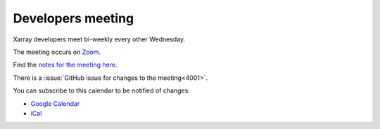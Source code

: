 Developers meeting
------------------

Xarray developers meet bi-weekly every other Wednesday.

The meeting occurs on `Zoom <https://us02web.zoom.us/j/88251613296?pwd=azZsSkU1UWJZTVFKNnhIUVdZcENUZz09>`__.

Find the `notes for the meeting here <https://hackmd.io/@U4W-olO3TX-hc-cvbjNe4A/xarray-dev-meeting/edit>`__.

There is a :issue:`GitHub issue for changes to the meeting<4001>`.

You can subscribe to this calendar to be notified of changes:

* `Google Calendar <https://calendar.google.com/calendar/embed?src=ucar.edu_2gjd5fuugcj4ol6ij7knj8krn8%40group.calendar.google.com&ctz=America%2FLos_Angeles>`__
* `iCal <https://calendar.google.com/calendar/ical/ucar.edu_2gjd5fuugcj4ol6ij7knj8krn8%40group.calendar.google.com/public/basic.ics>`__

.. raw:: html

   <iframe id="calendariframe" src="https://calendar.google.com/calendar/embed?ctz=local&amp;src=ucar.edu_2gjd5fuugcj4ol6ij7knj8krn8%40group.calendar.google.com" style="border: 0" width="800" height="600" frameborder="0" scrolling="no"></iframe>
   <script>document.getElementById("calendariframe").src = document.getElementById("calendariframe").src.replace("ctz=local", "ctz=" + Intl.DateTimeFormat().resolvedOptions().timeZone)</script>
